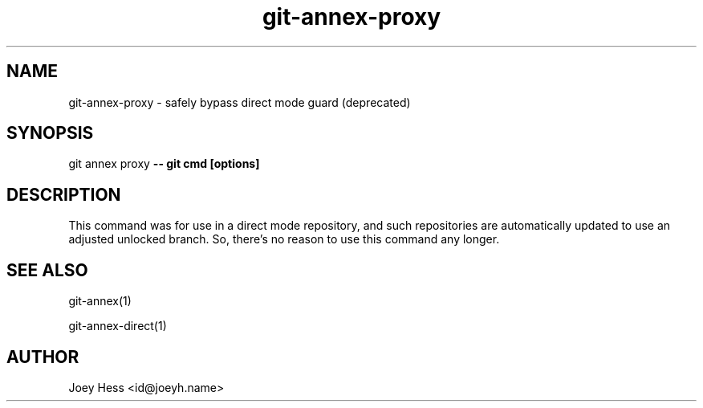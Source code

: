 .TH git-annex-proxy 1
.SH NAME
git-annex-proxy \- safely bypass direct mode guard (deprecated)
.PP
.SH SYNOPSIS
git annex proxy \fB\-\- git cmd [options]\fP
.PP
.SH DESCRIPTION
This command was for use in a direct mode repository, and such 
repositories are automatically updated to use an adjusted unlocked branch.
So, there's no reason to use this command any longer.
.PP
.SH SEE ALSO
git-annex(1)
.PP
git-annex\-direct(1)
.PP
.SH AUTHOR
Joey Hess <id@joeyh.name>
.PP
.PP

